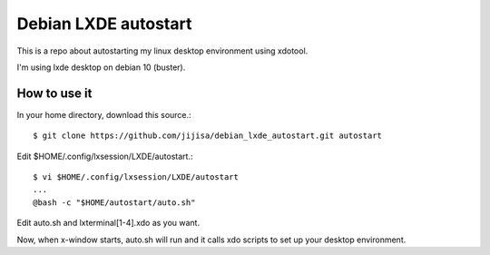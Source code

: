 Debian LXDE autostart
=========================

This is a repo about autostarting my linux desktop environment using xdotool.

I'm using lxde desktop on debian 10 (buster).

How to use it
---------------

In your home directory, download this source.::

   $ git clone https://github.com/jijisa/debian_lxde_autostart.git autostart

Edit $HOME/.config/lxsession/LXDE/autostart.::

   $ vi $HOME/.config/lxsession/LXDE/autostart
   ...
   @bash -c "$HOME/autostart/auto.sh"

Edit auto.sh and lxterminal[1-4].xdo as you want.

Now, when x-window starts, auto.sh will run and it calls 
xdo scripts to set up your desktop environment.



